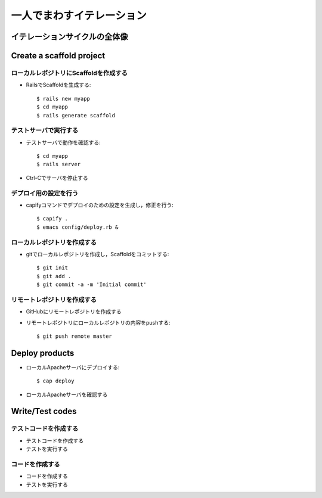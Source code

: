 一人でまわすイテレーション
==========================

イテレーションサイクルの全体像
------------------------------
.. image:: _static/IterationCycle.png
   :width: 100%

Create a scaffold project
-------------------------

ローカルレポジトリにScaffoldを作成する
~~~~~~~~~~~~~~~~~~~~~~~~~~~~~~~~~~~~~~

* RailsでScaffoldを生成する::

  $ rails new myapp
  $ cd myapp
  $ rails generate scaffold

テストサーバで実行する
~~~~~~~~~~~~~~~~~~~~~~
* テストサーバで動作を確認する::

  $ cd myapp
  $ rails server

* Ctrl-Cでサーバを停止する

デプロイ用の設定を行う
~~~~~~~~~~~~~~~~~~~~~~
* capifyコマンドでデプロイのための設定を生成し，修正を行う::

  $ capify .
  $ emacs config/deploy.rb &


ローカルレポジトリを作成する
~~~~~~~~~~~~~~~~~~~~~~~~~~~~

* gitでローカルレポジトリを作成し，Scaffoldをコミットする::

  $ git init
  $ git add .
  $ git commit -a -m 'Initial commit'

リモートレポジトリを作成する
~~~~~~~~~~~~~~~~~~~~~~~~~~~~
* GitHubにリモートレポジトリを作成する
* リモートレポジトリにローカルレポジトリの内容をpushする::

  $ git push remote master

Deploy products
---------------

* ローカルApacheサーバにデプロイする::

  $ cap deploy

* ローカルApacheサーバを確認する

Write/Test codes
----------------

テストコードを作成する
~~~~~~~~~~~~~~~~~~~~~~
* テストコードを作成する
* テストを実行する

コードを作成する
~~~~~~~~~~~~~~~~
* コードを作成する
* テストを実行する

